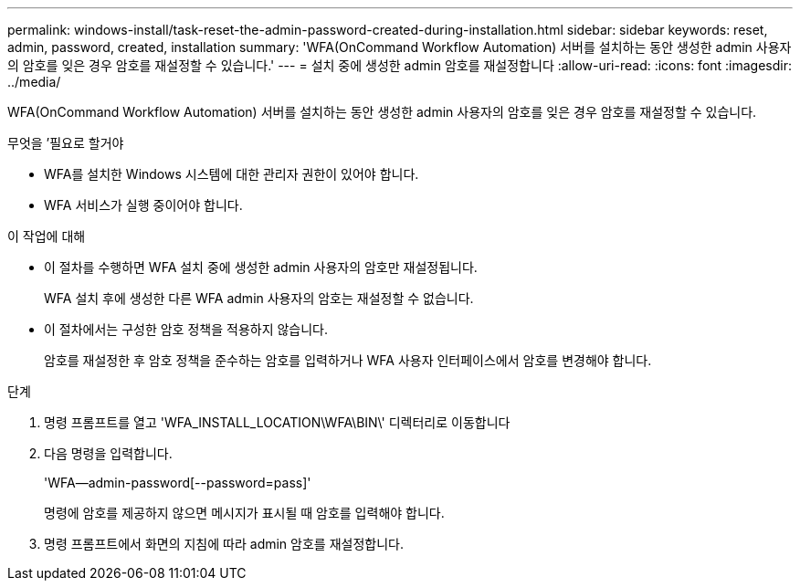 ---
permalink: windows-install/task-reset-the-admin-password-created-during-installation.html 
sidebar: sidebar 
keywords: reset, admin, password, created, installation 
summary: 'WFA(OnCommand Workflow Automation) 서버를 설치하는 동안 생성한 admin 사용자의 암호를 잊은 경우 암호를 재설정할 수 있습니다.' 
---
= 설치 중에 생성한 admin 암호를 재설정합니다
:allow-uri-read: 
:icons: font
:imagesdir: ../media/


[role="lead"]
WFA(OnCommand Workflow Automation) 서버를 설치하는 동안 생성한 admin 사용자의 암호를 잊은 경우 암호를 재설정할 수 있습니다.

.무엇을 &#8217;필요로 할거야
* WFA를 설치한 Windows 시스템에 대한 관리자 권한이 있어야 합니다.
* WFA 서비스가 실행 중이어야 합니다.


.이 작업에 대해
* 이 절차를 수행하면 WFA 설치 중에 생성한 admin 사용자의 암호만 재설정됩니다.
+
WFA 설치 후에 생성한 다른 WFA admin 사용자의 암호는 재설정할 수 없습니다.

* 이 절차에서는 구성한 암호 정책을 적용하지 않습니다.
+
암호를 재설정한 후 암호 정책을 준수하는 암호를 입력하거나 WFA 사용자 인터페이스에서 암호를 변경해야 합니다.



.단계
. 명령 프롬프트를 열고 'WFA_INSTALL_LOCATION\WFA\BIN\' 디렉터리로 이동합니다
. 다음 명령을 입력합니다.
+
'WFA--admin-password[--password=pass]'

+
명령에 암호를 제공하지 않으면 메시지가 표시될 때 암호를 입력해야 합니다.

. 명령 프롬프트에서 화면의 지침에 따라 admin 암호를 재설정합니다.

